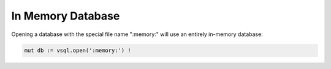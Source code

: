 In Memory Database
==================

Opening a database with the special file name ":memory:" will use an entirely
in-memory database:

.. code-block:: text

   mut db := vsql.open(':memory:') !

